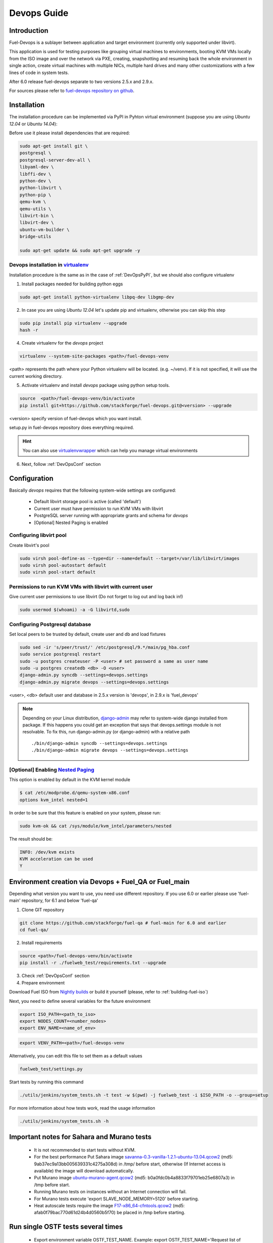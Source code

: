 Devops Guide
============

Introduction
------------

Fuel-Devops is a sublayer between application and target environment (currently
only supported under libvirt).


This application is used for testing purposes like grouping virtual machines to
environments, booting KVM VMs locally from the ISO image and over the network
via PXE, creating, snapshotting and resuming back the whole environment in
single action, create virtual machines with multiple NICs, multiple hard drives
and many other customizations with a few lines of code in system tests.

After 6.0 release fuel-devops separate to two versions 2.5.x and 2.9.x.

For sources please refer to
`fuel-devops repository on github <https://github.com/stackforge/fuel-devops>`_.

Installation
-------------

The installation procedure can be implemented via PyPI in Pyhton virtual environment
(suppose you are using *Ubuntu 12.04* or *Ubuntu 14.04*):

Before use it please install dependencies that are required:

.. code-block:: bash

    sudo apt-get install git \
    postgresql \
    postgresql-server-dev-all \
    libyaml-dev \
    libffi-dev \
    python-dev \
    python-libvirt \
    python-pip \
    qemu-kvm \
    qemu-utils \
    libvirt-bin \
    libvirt-dev \
    ubuntu-vm-builder \
    bridge-utils

    sudo apt-get update && sudo apt-get upgrade -y

.. _DevOpsPyPIvenv:

Devops installation in `virtualenv <http://virtualenv.readthedocs.org/en/latest/virtualenv.html>`_
~~~~~~~~~~~~~~~~~~~~~~~~~~~~~~~~~~~~~~~~~~~~~~~~~~~~~~~~~~~~~~~~~~~~~~~~~~~~~~~~~~~~~~~~~~~~~~~~~~~

Installation procedure is the same as in the case of :ref:`DevOpsPyPI`,
but we should also configure virtualenv

1. Install packages needed for building python eggs

.. code-block:: bash

    sudo apt-get install python-virtualenv libpq-dev libgmp-dev

2. In case you are using *Ubuntu 12.04* let's update pip and virtualenv, otherwise you can skip this step

.. code-block:: bash

    sudo pip install pip virtualenv --upgrade
    hash -r

4. Create virtualenv for the *devops* project

.. code-block:: bash

    virtualenv --system-site-packages <path>/fuel-devops-venv

<path> represents the path where your Python virtualenv will be located. (e.g. ~/venv). If it is not specified, it will use the current working directory.

5. Activate virtualenv and install *devops* package using python setup tools.

.. code-block:: bash

    source  <path>/fuel-devops-venv/bin/activate
    pip install git+https://github.com/stackforge/fuel-devops.git@<version> --upgrade

<version> specify version of fuel-devops which you want install.

setup.py in fuel-devops repository does everything required.

.. hint:: You can also use
    `virtualenvwrapper <http://virtualenvwrapper.readthedocs.org/>`_
    which can help you manage virtual environments

6. Next, follow :ref:`DevOpsConf` section

.. _DevOpsConf:

Configuration
--------------

Basically *devops* requires that the following system-wide settings are
configured:

 * Default libvirt storage pool is active (called 'default')
 * Current user must have permission to run KVM VMs with libvirt
 * PostgreSQL server running with appropriate grants and schema for *devops*
 * [Optional] Nested Paging is enabled

Configuring libvirt pool
~~~~~~~~~~~~~~~~~~~~~~~~~

Create libvirt's pool

.. code-block:: bash

    sudo virsh pool-define-as --type=dir --name=default --target=/var/lib/libvirt/images
    sudo virsh pool-autostart default
    sudo virsh pool-start default

Permissions to run KVM VMs with libvirt with current user
~~~~~~~~~~~~~~~~~~~~~~~~~~~~~~~~~~~~~~~~~~~~~~~~~~~~~~~~~~

Give current user permissions to use libvirt (Do not forget to log out and log back in!)

.. code-block:: bash

    sudo usermod $(whoami) -a -G libvirtd,sudo

Configuring Postgresql database
~~~~~~~~~~~~~~~~~~~~~~~~~~~~~~~~

Set local peers to be trusted by default, create user and db and load fixtures

.. code-block:: bash

    sudo sed -ir 's/peer/trust/' /etc/postgresql/9.*/main/pg_hba.conf
    sudo service postgresql restart
    sudo -u postgres createuser -P <user> # set password a same as user name
    sudo -u postgres createdb <db> -O <user>
    django-admin.py syncdb --settings=devops.settings
    django-admin.py migrate devops --settings=devops.settings

<user>, <db> default user and database in 2.5.x version is 'devops', in 2.9.x is 'fuel_devops'

.. note:: Depending on your Linux distribution,
    `django-admin <http://django-admin-tools.readthedocs.org>`_ may refer
    to system-wide django installed from package. If this happens you could get
    an exception that says that devops.settings module is not resolvable.
    To fix this, run django-admin.py (or django-admin) with a relative path ::

    ./bin/django-admin syncdb --settings=devops.settings
    ./bin/django-admin migrate devops --settings=devops.settings


[Optional] Enabling `Nested Paging <http://en.wikipedia.org/wiki/Second_Level_Address_Translation>`_
~~~~~~~~~~~~~~~~~~~~~~~~~~~~~~~~~~~~~~~~~~~~~~~~~~~~~~~~~~~~~~~~~~~~~~~~~~~~~~~~~~~~~~~~~~~~~~~~~~~~~~~

This option is enabled by default in the KVM kernel module

.. code-block:: bash

    $ cat /etc/modprobe.d/qemu-system-x86.conf
    options kvm_intel nested=1

In order to be sure that this feature is enabled on your system,
please run:

.. code-block:: bash

    sudo kvm-ok && cat /sys/module/kvm_intel/parameters/nested

The result should be:

.. code-block:: bash

    INFO: /dev/kvm exists
    KVM acceleration can be used
    Y


Environment creation via Devops + Fuel_QA or Fuel_main
-------------------------------------------

Depending what version you want to use, you need use different repository. If you use 6.0 or earlier please use 'fuel-main' repository, for 6.1 and below 'fuel-qa'

1. Clone GIT repository

.. code-block:: bash

    git clone https://github.com/stackforge/fuel-qa # fuel-main for 6.0 and earlier
    cd fuel-qa/ 

2. Install requirements

.. code-block:: bash

   source <path>/fuel-devops-venv/bin/activate
   pip install -r ./fuelweb_test/requirements.txt --upgrade

3. Check :ref:`DevOpsConf` section

4. Prepare environment

Download Fuel ISO from
`Nightly builds <https://fuel-jenkins.mirantis.com/view/ISO/>`_
or build it yourself (please, refer to :ref:`building-fuel-iso`)

Next, you need to define several variables for the future environment

.. code-block:: bash

    export ISO_PATH=<path_to_iso>
    export NODES_COUNT=<number_nodes>
    export ENV_NAME=<name_of_env>

.. code-block:: bash

    export VENV_PATH=<path>/fuel-devops-venv

Alternatively, you can edit this file to set them as a default values

.. code-block:: bash

    fuelweb_test/settings.py

Start tests by running this command

.. code-block:: bash

    ./utils/jenkins/system_tests.sh -t test -w $(pwd) -j fuelweb_test -i $ISO_PATH -o --group=setup

For more information about how tests work, read the usage information

.. code-block:: bash

    ./utils/jenkins/system_tests.sh -h

Important notes for Sahara and Murano tests
--------------------------------------------
 * It is not recommended to start tests without KVM.
 * For the best performance Put Sahara image
   `savanna-0.3-vanilla-1.2.1-ubuntu-13.04.qcow2 <http://sahara-files.mirantis.com/savanna-0.3-vanilla-1.2.1-ubuntu-13.04.qcow2>`_
   (md5: 9ab37ec9a13bb005639331c4275a308d) in /tmp/ before start, otherwise
   (If Internet access is available) the image will download automatically.
 * Put Murano image `ubuntu-murano-agent.qcow2 <http://sahara-files.mirantis.com/ubuntu-murano-agent.qcow2>`_
   (md5: b0a0fdc0b4a8833f79701eb25e6807a3) in /tmp before start.
 * Running Murano tests on instances without an Internet connection will fail.
 * For Murano tests execute 'export SLAVE_NODE_MEMORY=5120' before starting.
 * Heat autoscale tests require the image
   `F17-x86_64-cfntools.qcow2 <https://fedorapeople.org/groups/heat/prebuilt-jeos-images/F17-x86_64-cfntools.qcow2>`_
   (md5: afab0f79bac770d61d24b4d0560b5f70) be placed in /tmp before starting.

Run single OSTF tests several times
-----------------------------------
 * Export environment variable OSTF_TEST_NAME. Example: export OSTF_TEST_NAME='Request list of networks'
 * Export environment variable OSTF_TEST_RETRIES_COUNT. Example: export OSTF_TEST_RETRIES_COUNT=120
 * Execute test_ostf_repetable_tests from tests_strength package

Run tests ::

       sh "utils/jenkins/system_tests.sh" -t test \
            -w $(pwd) \
            -j "fuelweb_test" \
            -i "$ISO_PATH" \
            -V $(pwd)/venv/fuelweb_test \
            -o \
            --group=create_delete_ip_n_times_nova_flat


Upgrade from system wide devops to devops in Python virtual environment
-----------------------------------------------------------------------

Bellow you can find information which help for you to migrate from old devops

1. Remove system-wide fuel-devops(e.g python-devops)

You must remove system-wide fuel-devops and start use separete repositories and different versions of fuel-devops, for 6.0.x(and older) and 6.1 release.

Each repositories of system tests must used different python venv which placed in Jankins slave home dir:
* ~jenkins/venv-nailgun-tests - used for 6.0.x and older releases. Contains version 2.5.x of fuel-devops
* ~jenkins/venv-nailgun-tests-2.9 - used for 6.1 and above. Contains version 2.9.x of fuel-devops

If you have any scripts which use system fuel-devops, you must fix it, and activate python vevn before you make actions with your devops environment.

By default network pool is 10.108.0.0/16 for devops 2.5.x and 10.109.0.0/16 for 2.9.x. Please check other settings in devops.settings.

Before using devops in Python vevn you need install system dependencies, see :ref:`Installation`

2. Updating fuel-devops and python venv on CI servers

For update devops you can use Jenkins jobs:

.. code-block:: bash

# DevOps 2.5.x
if [ -f /home/jenkins/venv-nailgun-tests/bin/activate ]; then
      source /home/jenkins/venv-nailgun-tests/bin/activate
       echo "Python virtual env exist"
      pip install -r https://raw.githubusercontent.com/stackforge/fuel-main/master/fuelweb_test/requirements.txt --upgrade
       django-admin.py syncdb --settings=devops.settings --noinput 
       django-admin.py migrate devops --settings=devops.settings --noinput
    deactivate
else
   rm -rf /home/jenkins/venv-nailgun-tests
     virtualenv --system-site-packages  /home/jenkins/venv-nailgun-tests
     source /home/jenkins/venv-nailgun-tests/bin/activate
      pip install -r https://raw.githubusercontent.com/stackforge/fuel-main/master/fuelweb_test/requirements.txt --upgrade
       django-admin.py syncdb --settings=devops.settings --noinput 
       django-admin.py migrate devops --settings=devops.settings --noinput
     deactivate
 fi

# DevOps 2.9.x
if [ -f /home/jenkins/venv-nailgun-tests-2.9/bin/activate ]; then
   source /home/jenkins/venv-nailgun-tests-2.9/bin/activate
    echo "Python virtual env exist"
    pip install -r https://raw.githubusercontent.com/stackforge/fuel-qa/master/fuelweb_test/requirements.txt --upgrade
      django-admin.py syncdb --settings=devops.settings --noinput 
      django-admin.py migrate devops --settings=devops.settings --noinput
   deactivate
else
  rm -rf /home/jenkins/venv-nailgun-tests-2.9
   virtualenv --system-site-packages  /home/jenkins/venv-nailgun-tests-2.9
    source /home/jenkins/venv-nailgun-tests-2.9/bin/activate
     pip install -r https://raw.githubusercontent.com/stackforge/fuel-qa/master/fuelweb_test/requirements.txt --upgrade
      django-admin.py syncdb --settings=devops.settings --noinput 
      django-admin.py migrate devops --settings=devops.settings --noinput
    deactivate
fi
#

3. Setup new repository of system tests for 6.1 release

All system tests for 6.1+ and above moved to https://github.com/stackforge/fuel-qa. 

Step for upgrading 6.1 jobs:
* make separete python virtual enviromnent, for example in ~jenkins/venv-nailgun-tests-2.9
* install requirments of system tests from https://github.com/stackforge/fuel-qa/blob/master/fuelweb_test/requirements.txt
* update 6.1 jobs for using new python virtual environment
* on our CI we use VEVN_PATH environment varible for select python venv
